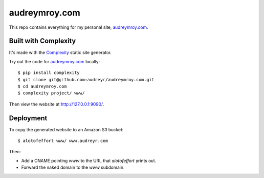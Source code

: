 ==============
audreymroy.com
==============

This repo contains everything for my personal site, `audreymroy.com`_.

Built with Complexity
---------------------

It's made with the `Complexity`_ static site generator.

Try out the code for `audreymroy.com`_ locally::

    $ pip install complexity
    $ git clone git@github.com:audreyr/audreymroy.com.git
    $ cd audreymroy.com
    $ complexity project/ www/
    
Then view the website at http://127.0.0.1:9090/.
    
.. _`audreymroy.com`: http://audreymroy.com/
.. _`Complexity`: http://complexity.readthedocs.org/

Deployment
----------

To copy the generated website to an Amazon S3 bucket::

    $ alotofeffort www/ www.audreyr.com

Then:

* Add a CNAME pointing `www` to the URL that `alotofeffort` prints out.
* Forward the naked domain to the `www` subdomain.
